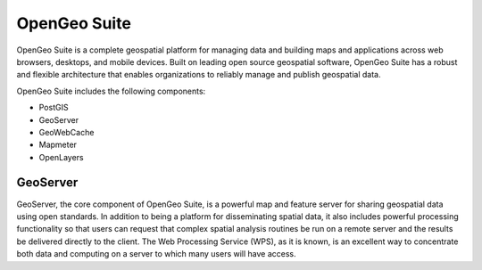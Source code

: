 OpenGeo Suite
=============

OpenGeo Suite is a complete geospatial platform for managing data and building maps and applications across web browsers, desktops, and mobile devices. Built on leading open source geospatial software, OpenGeo Suite has a robust and flexible architecture that enables organizations to reliably manage and publish geospatial data.

OpenGeo Suite includes the following components:

* PostGIS
* GeoServer 
* GeoWebCache
* Mapmeter
* OpenLayers

GeoServer
---------

GeoServer, the core component of OpenGeo Suite, is a powerful map and feature server for sharing geospatial data using open standards. In addition to being a platform for disseminating spatial data, it also includes powerful processing functionality so that users can request that complex spatial analysis routines be run on a remote server and the results be delivered directly to the client. The Web Processing Service (WPS), as it is known, is an excellent way to concentrate both data and computing on a server to which many users will have access.
